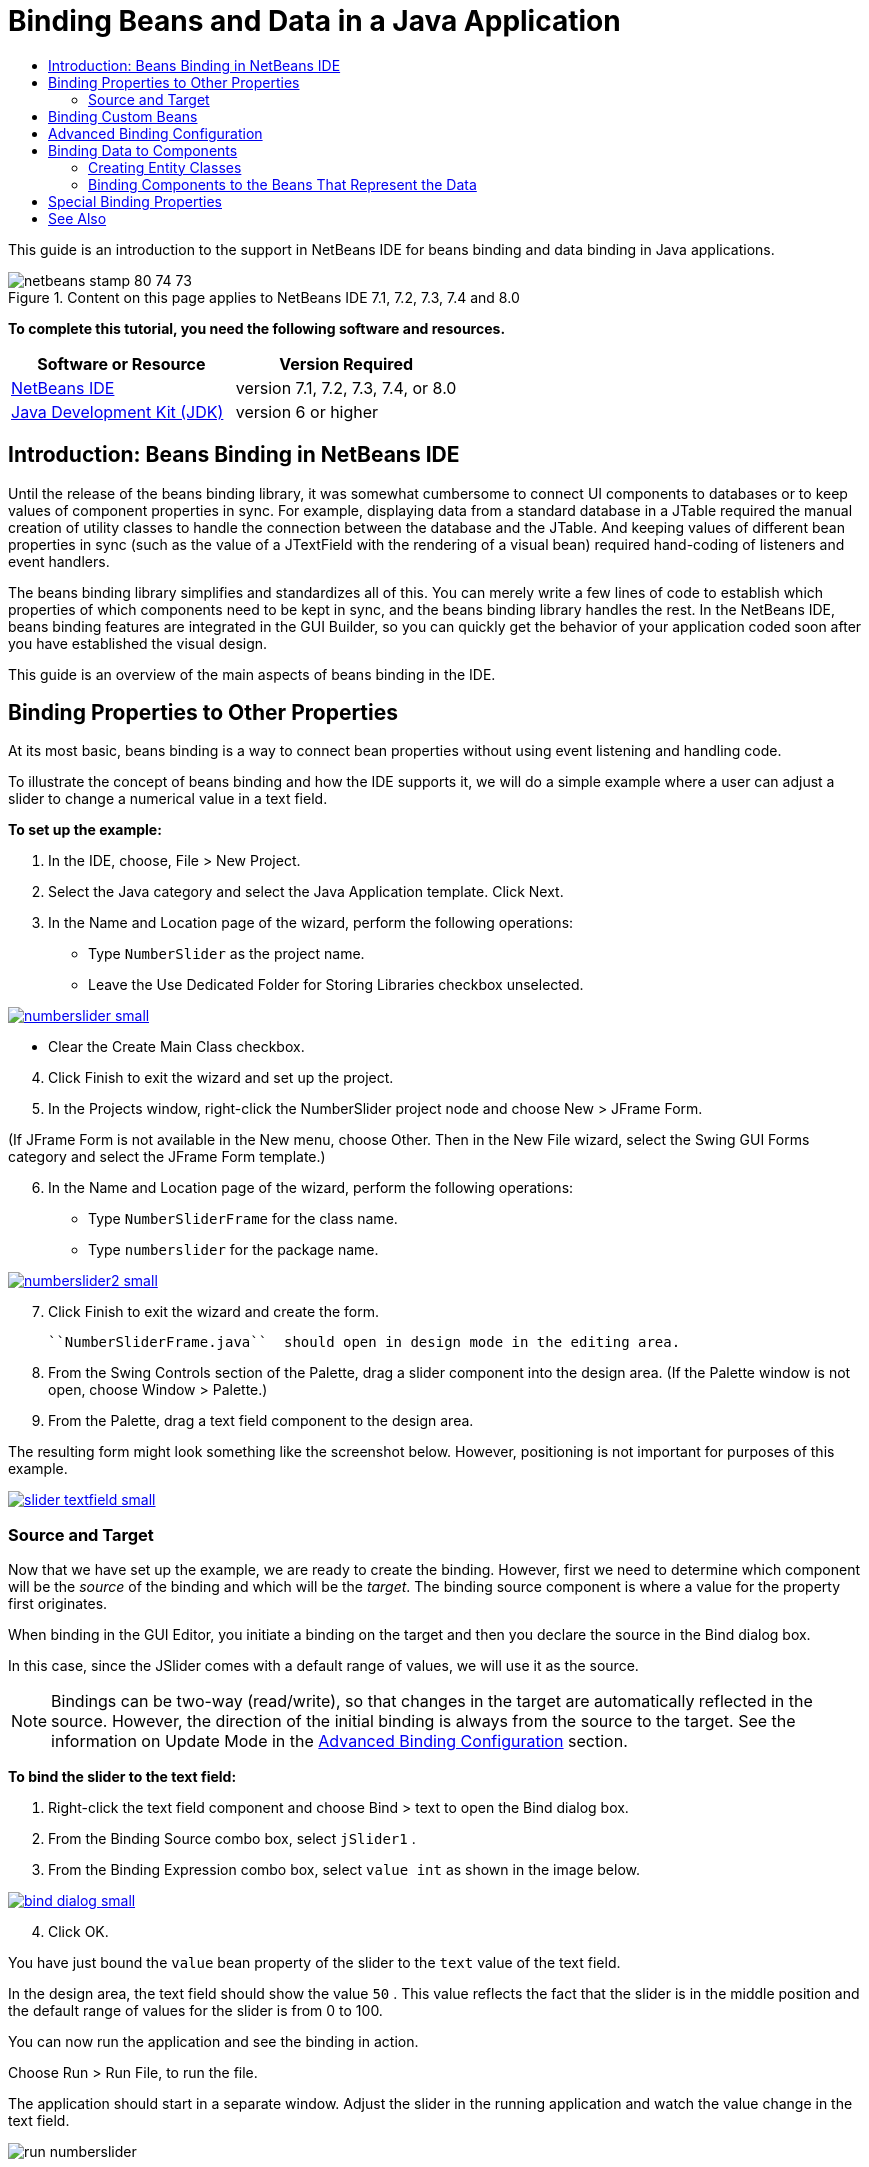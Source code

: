 // 
//     Licensed to the Apache Software Foundation (ASF) under one
//     or more contributor license agreements.  See the NOTICE file
//     distributed with this work for additional information
//     regarding copyright ownership.  The ASF licenses this file
//     to you under the Apache License, Version 2.0 (the
//     "License"); you may not use this file except in compliance
//     with the License.  You may obtain a copy of the License at
// 
//       http://www.apache.org/licenses/LICENSE-2.0
// 
//     Unless required by applicable law or agreed to in writing,
//     software distributed under the License is distributed on an
//     "AS IS" BASIS, WITHOUT WARRANTIES OR CONDITIONS OF ANY
//     KIND, either express or implied.  See the License for the
//     specific language governing permissions and limitations
//     under the License.
//

= Binding Beans and Data in a Java Application
:jbake-type: tutorial
:jbake-tags: tutorials 
:jbake-status: published
:syntax: true
:icons: font
:source-highlighter: pygments
:toc: left
:toc-title:
:description: Binding Beans and Data in a Java Application - Apache NetBeans
:keywords: Apache NetBeans, Tutorials, Binding Beans and Data in a Java Application

This guide is an introduction to the support in NetBeans IDE for beans binding and data binding in Java applications.


image::images/netbeans-stamp-80-74-73.png[title="Content on this page applies to NetBeans IDE 7.1, 7.2, 7.3, 7.4 and 8.0"]


*To complete this tutorial, you need the following software and resources.*

|===
|Software or Resource |Version Required 

|link:https://netbeans.org/downloads/index.html[+NetBeans IDE+] |version 7.1, 7.2, 7.3, 7.4, or 8.0 

|link:http://www.oracle.com/technetwork/java/javase/downloads/index.html[+Java Development Kit (JDK)+] |version 6 or higher 
|===


== Introduction: Beans Binding in NetBeans IDE

Until the release of the beans binding library, it was somewhat cumbersome to connect UI components to databases or to keep values of component properties in sync. For example, displaying data from a standard database in a JTable required the manual creation of utility classes to handle the connection between the database and the JTable. And keeping values of different bean properties in sync (such as the value of a JTextField with the rendering of a visual bean) required hand-coding of listeners and event handlers.

The beans binding library simplifies and standardizes all of this. You can merely write a few lines of code to establish which properties of which components need to be kept in sync, and the beans binding library handles the rest. In the NetBeans IDE, beans binding features are integrated in the GUI Builder, so you can quickly get the behavior of your application coded soon after you have established the visual design.

This guide is an overview of the main aspects of beans binding in the IDE.


== Binding Properties to Other Properties

At its most basic, beans binding is a way to connect bean properties without using event listening and handling code.

To illustrate the concept of beans binding and how the IDE supports it, we will do a simple example where a user can adjust a slider to change a numerical value in a text field.

*To set up the example:*

1. In the IDE, choose, File > New Project.
2. Select the Java category and select the Java Application template. Click Next.
3. In the Name and Location page of the wizard, perform the following operations:
* Type  ``NumberSlider``  as the project name.
* Leave the Use Dedicated Folder for Storing Libraries checkbox unselected.

[.feature]
--
image:images/numberslider-small.png[role="left", link="images/numberslider.png"]
--

* Clear the Create Main Class checkbox.

[start=4]
. Click Finish to exit the wizard and set up the project.

[start=5]
. In the Projects window, right-click the NumberSlider project node and choose New > JFrame Form.

(If JFrame Form is not available in the New menu, choose Other. Then in the New File wizard, select the Swing GUI Forms category and select the JFrame Form template.)


[start=6]
. In the Name and Location page of the wizard, perform the following operations:
* Type  ``NumberSliderFrame``  for the class name.
* Type  ``numberslider``  for the package name.

[.feature]
--
image::images/numberslider2-small.png[role="left", link="images/numberslider2.png"]
--


[start=7]
. Click Finish to exit the wizard and create the form.

 ``NumberSliderFrame.java``  should open in design mode in the editing area.


[start=8]
. From the Swing Controls section of the Palette, drag a slider component into the design area. (If the Palette window is not open, choose Window > Palette.)

[start=9]
. From the Palette, drag a text field component to the design area.

The resulting form might look something like the screenshot below. However, positioning is not important for purposes of this example.

[.feature]
--
image::images/slider-textfield-small.png[role="left", link="images/slider-textfield.png"]
--


=== Source and Target

Now that we have set up the example, we are ready to create the binding. However, first we need to determine which component will be the _source_ of the binding and which will be the _target_. The binding source component is where a value for the property first originates.

When binding in the GUI Editor, you initiate a binding on the target and then you declare the source in the Bind dialog box.

In this case, since the JSlider comes with a default range of values, we will use it as the source.

NOTE: Bindings can be two-way (read/write), so that changes in the target are automatically reflected in the source. However, the direction of the initial binding is always from the source to the target. See the information on Update Mode in the <<prop-advanced,Advanced Binding Configuration>> section.

*To bind the slider to the text field:*

1. Right-click the text field component and choose Bind > text to open the Bind dialog box.
2. From the Binding Source combo box, select  ``jSlider1`` .
3. From the Binding Expression combo box, select  ``value int``  as shown in the image below.

[.feature]
--
image::images/bind-dialog-small.png[role="left", link="images/bind-dialog.png"]
--


[start=4]
. Click OK.

You have just bound the  ``value``  bean property of the slider to the  ``text``  value of the text field.

In the design area, the text field should show the value  ``50`` . This value reflects the fact that the slider is in the middle position and the default range of values for the slider is from 0 to 100.

You can now run the application and see the binding in action.

Choose Run > Run File, to run the file.

The application should start in a separate window. Adjust the slider in the running application and watch the value change in the text field.

image::images/run-numberslider.png[]


== Binding Custom Beans

In the previous section, you bound properties of two standard Swing components that you added to your form from the Palette. You can also bind the properties of other beans. However, to do so, you have to perform a few steps to make the IDE's features for generating the binding code for that bean available. You can take either of the following approaches to making the IDE's binding features available for a bean:

* Add the bean to the Palette so that you can add it to a form just as you would use add a standard Swing component.
* Add the bean class to your project and compile the bean.

To add a bean to the Palette window:

1. Make sure that the bean is compiled.
2. Choose Tools > Palette > Swing/AWT Components.
3. If you want to create a new palette category for the bean, click New Category and enter the desired name before you add the bean.
4. Click Add from JAR, Add from Library, or Add from Project and complete the wizard to add the bean.

To add a bean from your project:

1. In the Project's window, right-click the node for the bean and choose Compile File.
2. Drag the bean to the form.

You should then see the bean in the Inspector window. You can then invoke the Bind dialog for any of the bean's properties.


== Advanced Binding Configuration

The example in the first section of this tutorial shows a straightforward binding with some default behaviors. But sometimes you might want or need to configure your binding differently. If that is the case, you can use the Advanced tab of the Binding dialog box.

The Advanced tab of the dialog box contains the following fields:

* *Name. *Enables you to create a name for the binding, which gives you more flexibility for managing your bindings. The name is added to the constructor of the binding and can be referenced with the binding's  ``getName()``  method.
* *Update Mode. * Specifies the way that the properties are kept synchronized. The possible values are:
* *Always sync (read/write).* Whenever a change is made to either the source or the target, the other is updated.
* *Only read from source (read only).* The target is only updated the first time the source value is set. Changes that are made to the source are updated in the target. Changes made to the target are not updated in the source.
* *Read from source once (read once).* The target is only updated when the target and source are initially bound.
* *Update Source When *(available only to the  ``text``  property of JTextField and JTextArea components). Enables you to select the frequency with which the properties are synchronized.
* *Ignore Adjusting* (available to the  ``value``  property of JSlider; to the  ``selectedElement``  property of JTable and JList; and to the  ``selectedElements``  property of JTable and JList). If this checkbox is selected, any changes made to one property are not propagated to the other property until the user is finished making the change. For example, when the application's user drags a slider, the value of the property to which the slider's  ``value``  property is bound is only updated once the user releases the mouse button.
* *Converter.* If your binding involves properties with different data types, you can specify code that converts values between the types. The beans binding library handles many commonly needed conversions, but you might need to provide your own converters for other combinations of property types. Such converters need to extend the  ``org.jdesktop.beansbinding.Converter``  class.

The Converter drop-down list is populated with any converters that have been added as beans to your form. You can also add the conversion code directly by clicking the ellipsis (...) button, and selecting Custom Code from the Select Converter Property Using drop-down list.

Below is a list of conversions for which you do not need to provide a converter:

* BigDecimal to String, String to BigDecimal
* BigInteger to String, String to BigInteger
* Boolean to String, String to Boolean
* Byte to String, String to Byte
* Char to String, String to Char
* Double to String, String to Double
* Float to String, String to Float
* Int to String, String to Int
* Long to String, String to BigDecimal
* Short to String, String to Short
* Int to Boolean, Boolean to Int
* *Validator. * Enables you to specify code to validate a change in the target property value before propagating that change back to the source property. For example, you can use a validator to make sure that an integer property value is within a specific range.

Validators need to extend the  ``org.jdesktop.beansbinding.Validator``  class. 
The Validator drop-down list is populated with any validators that have been added as beans to your form. You can also add the validation code directly by clicking the ellipsis (...) button, and selecting Custom Code from the Select Validator Property Using drop-down list.

* *Null Source Value. * Enables you to specify a different value to use if the source property has a  ``null``  value when the binding is attempted. This field corresponds with the  ``setSourceNullValue()``  method of the  ``org.jdesktop.beansbinding.Binding``  class.
* *Unreadable Source Value. * Enables you to specify a different value to use if the binding expression cannot be resolved when the binding is attempted. This field corresponds with the  ``setSourceUnreadableValue()``  method of the  ``org.jdesktop.beansbinding.Binding``  class.

NOTE: To better understand the classes and methods mentioned above, you can access the beans binding Javadoc documentation directly from the IDE. Choose Help > Javadoc References > Beans Binding. In the browser window that opens, click the  ``org.jdesktop.beansbinding``  link to access documentation for those classes.


== Binding Data to Components

In addition to synchronizing properties of visual Swing components and other custom beans, you can use beans binding to help you use visual components to interact with a database. Once you have created a new Java form and added components to the form, you can generate code to bind those components to data. This section shows you how to bind data to Swing JTable, JList, and JComboBox components.

Before binding a component to data from a database, you need to have done the following things:

* Connected to a database in the IDE.
* Created classes that represent the database tables to which you want to bind. Steps on creating the entity classes for binding data to a component are given below.


=== Creating Entity Classes

*To create entity classes to represent the database that is to be bound to the JTable:*

1. In the Projects window, right-click your project and choose New > Other, select the Persistence category, and select the Entity Classes from Database template.
2. In the Database Tables page of the wizard, select the database connection.
3. Once the Available Tables column is populated, select the tables that you want to use in your application and click Add to move them to the Selected Tables column. Click Next.

[.feature]
--
image::images/entity-wizard1-small.png[role="left", link="images/entity-wizard1.png"]
--


[start=4]
. In the Entity Classes page of the wizard, make sure the Generate Named Query Annotations for Persistent Fields and Create Persistence Unit checkboxes are selected.

[.feature]
--
image::images/entity-wizard2-small.png[role="left", link="images/entity-wizard2.png"]
--


[start=5]
. Make any customizations that you want to make to the names of the generated classes and their location.

[start=6]
. Click Finish.

You should see nodes for the entity classes in the Projects window.


=== Binding Components to the Beans That Represent the Data

This section shows you how you can bind data to JTable, JList, and JComboBox components.

*To add a database table to a form and automatically generate a JTable to display the database table's contents:*

1. Open the Services window.
2. Connect to the database that contains the table that you want to add to the form. (You can connect to the database by right-clicking the node for the database connection and choosing Connect.)

NOTE: The tutorial uses the  ``sample [app on App]``  database that can be connected to by selecting the Services window, expanding the Databases node, right-clicking the database connection node ( ``jdbc:derby://localhost:1527/sample[app on APP]`` ), and choosing Connect from the context menu.
Specify  ``app``  as a userid and  ``app``  as a password, if you are prompted for a userid and password.


[start=3]
. Expand the node for the connection, and expand its Tables node.

[start=4]
. Drag the node for the table on to the form and press Ctrl as you drop the table.

A JTable is created and its columns are bound to the columns in the database table.

*To bind a database table to an existing JTable component:*

1. Right-click the component in the GUI Builder and choose Bind > elements.

[.feature]
--
image::images/bind-dialog-table-small.png[role="left", link="images/bind-dialog-table.png"]
--


[start=2]
. Click Import Data to Form. From the Import Data to Form dialog box, select the database table to which you want to bind your components. Click OK.

[start=3]
. From the Binding Source combo box, select the item that represents the result list of the entity class. For example, if the entity class is called,  ``Customer.java`` , the list object would be generated as  ``customerList`` .

[.feature]
--
image::images/source-selected-small.png[role="left", link="images/source-selected.png"]
--


[start=4]
. Leave the Binding Expression value as  ``null`` .

[start=5]
. If there are any database columns that you do not want to appear in the JTable, select those columns in the Selected list and move them to the Available list.

[start=6]
. Select the Advanced tab to further configure the binding. For example, you can specify a validator or converter, or you can specify behavior if the binding source is null or unreadable.

[start=7]
. Click OK.

*To bind the data to a JList component:*

1. Right-click the component in the GUI Builder and choose Bind > elements.
2. Click Import Data to Form. From the Import Data to Form dialog box, select the database table to which you want to bind your components. Click OK.
3. From the Binding Source combo box, select the item that represents the result list of the entity class. For example, if the entity class is called,  ``Customer.java`` , the list object would be generated as  ``customerList`` .

[.feature]
--
image::images/jlist-binding-small.png[role="left", link="images/jlist-binding.png"]
--


[start=4]
. Leave the Binding Expression value as  ``null`` .

[start=5]
. In the Display Expression drop-down list, select the property that represents the database column that contains the values that you want to display in the list.

[start=6]
. Select the Advanced tab to further configure the binding.

[start=7]
. Click OK.

*To bind the data to a JComboBox component:*

1. Right-click the combo box and choose Bind > elements.
2. Click Import Data to Form. From the Import Data to Form dialog box, select the database table to which you want to bind your components. Click OK.
3. From the Binding Source combo box, select the item that represents the result list of the entity class. For example, if the entity class is called,  ``Customer.java`` , the list object would be generated as  ``customerList`` .

[.feature]
--
image::images/combo-binding-small.png[role="left", link="images/combo-binding.png"]
--


[start=4]
. Leave the Binding Expression value as  ``null``  and click OK.

[start=5]
. Right-click the combo box again and choose Bind > selectedItem.

[start=6]
. Bind to the property that you want to be affected by the user selection.

image::images/combo-item.png[]


[start=7]
. Click OK to save your edits.

The Beans Binding library (as of version 1.2.1) does not have a DetailBinding class that enables you to specify how to derive the _display_ values for the JComboBox. So you will need to write some custom code. One approach is to write a custom cell renderer, as shown below.

*To render the combo box properly:*

1. Select the combo box.
2. In the Properties tab of the Properties window, select the renderer property.
3. Click the ellipsis (...) button.
4. In the combo box at the top of the property editor, select Custom Code.
5. In the text area, enter code similar to the following (where `jComboBox1` is the name of the JComboBox instance, `MyEntityClass` is the entity class, and `getPropertyFromMyEntityClass()` is the getter for the property in the entity class which you are binding.

[source,java]
----

jComboBox1.setRenderer(new DefaultListCellRenderer() {
           @Override
           public Component getListCellRendererComponent(
                   JList list, Object value, int index, boolean isSelected, boolean cellHasFocus) {
               super.getListCellRendererComponent(list, value, index, isSelected, cellHasFocus);
               if (value instanceof MyEntityClass) {
                   MyEntityClass mec = (MyEntityClass)value;
                   setText(mec.getPropertyFromMyEntityClass());
               }
               return this;
           }
            })
----

[.feature]
--
image::images/custom-small.png[role="left", link="images/custom.png"]
--

NOTE: You can also create a custom renderer in its own source file, compile the file, drag the renderer on to the form, and then set the combo box's renderer property to use this bean.


== Special Binding Properties

Where necessary, the beans binding library provides special synthetic properties for some Swing components that are missing from the components themselves. These properties represent things, such as a table's selected row, that are useful to bind to other properties.

Below is a list of the synthetic properties added by the beans binding libraries:

|===
|Component |Property |Description 

|AbstractButton |selected |The selected state of a button. 

|JComboBox |selectedItem |The selected item of a JComboBox. 

|JSlider |value |The value of a JSlider; notifies of all changes. 

|value_IGNORE_ADJUSTING |Same as "value" but does not notify of change while the slider is adjusting its value. 

|JList |selectedElement |The selected element of a JList; notifies of all changes. If there is a JListBinding with the JList as the target, the selected element is reported as an element from the binding's source list. Otherwise, the selected element is reported as an object from the list's model. If nothing is selected, the property evaluates to  ``null`` . 

|selectedElements |A list containing the selected elements of a JList; notifies of all changes. If there is a JListBinding with the JList as the target, the selected elements are reported as elements from the binding's source list. Otherwise, the selected elements are reported as objects from the list's model. If nothing is selected, the property evaluates to an empty list. 

|selectedElement_IGNORE_ADJUSTING |Same as "selectedElement" but does not notify of change while the list selection is being updated. 

|selectedElements_IGNORE_ADJUSTING |Same as "selectedElements" but does not notify of change while the list selection is being updated. 

|JTable |selectedElement |The selected element of a JTable; notifies of all changes. If there is a JTableBinding with the JTable as the target, the selected element is reported as an element from the binding's source list. Otherwise, the selected element is reported as a map where the keys are composed of the string "column" plus the column index and the values are the model values for that column. Example: {column0=column0value, column1=column1value, ...} If nothing is selected, the property evaluates to  ``null`` . 

|selectedElements |A list containing the selected elements of a JTable; notifies of all changes. If there is a JTableBinding with the JTable as the target, the selected elements are reported as elements from the binding's source list. Otherwise, each selected element is reported as a map where the keys are composed of the string "column" plus the column index and the values are the model values for that column. Example: {column0=column0value, column1=column1value, ...} If nothing is selected, the property evaluates to an empty list. 

|selectedElement_IGNORE_ADJUSTING |Same as "selectedElement" but does notify of change while the table selection is being updated. 

|selectedElements_IGNORE_ADJUSTING |Same as "selectedElements" but does not notify of change while the table selection is being updated. 

|JTextComponent (including its sub-classes JTextField, JTextArea, and JEditorPane) |text |The text property of a JTextComponent; notifies of all changes (including typing). 

|text_ON_FOCUS_LOST |The text property of a JTextComponent; notifies of change only when focus is lost on the component. 

|text_ON_ACTION_OR_FOCUS_LOST |The text property of a JTextComponent; notifies of change only when the component notifies of actionPerformed or when focus is lost on the component. 
|===
link:/about/contact_form.html?to=3&subject=Feedback:%20Binding%20Beans%20and%20Data%20in%20Java%20Applications[+Send Feedback on This Tutorial+]



== See Also

* link:http://www.oracle.com/pls/topic/lookup?ctx=nb8000&id=NBDAG2649[+Working with Database Applications and Beans Binding+] in _Developing Applications with NetBeans IDE_
* link:gui-functionality.html[+Introduction to GUI Building+]
* link:http://java.net/projects/beansbinding/[+Beans Binding - Java.net+]
* link:http://docs.oracle.com/javase/tutorial/javabeans/index.html[+JavaBeans™ trail of the Java Tutorial+]
* link:http://wiki.netbeans.org/NetBeansUserFAQ#GUI_Editor_.28Matisse.29[+GUI Editor FAQ+]
